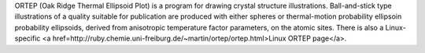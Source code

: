 .. title: ORTEP
.. slug: ortep
.. date: 2013-03-04
.. tags: Crystallography
.. link: http://www.ornl.gov/sci/ortep/ortep.html
.. category: Freeware
.. type: text freeware
.. comments: 

ORTEP (Oak Ridge Thermal Ellipsoid Plot) is a program for drawing crystal structure illustrations. Ball-and-stick type illustrations of a quality suitable for publication are produced with either spheres or thermal-motion probability ellipsoin probability ellipsoids, derived from anisotropic temperature factor parameters, on the atomic sites. There is also a Linux-specific <a href=http://ruby.chemie.uni-freiburg.de/~martin/ortep/ortep.html>Linux ORTEP page</a>.
